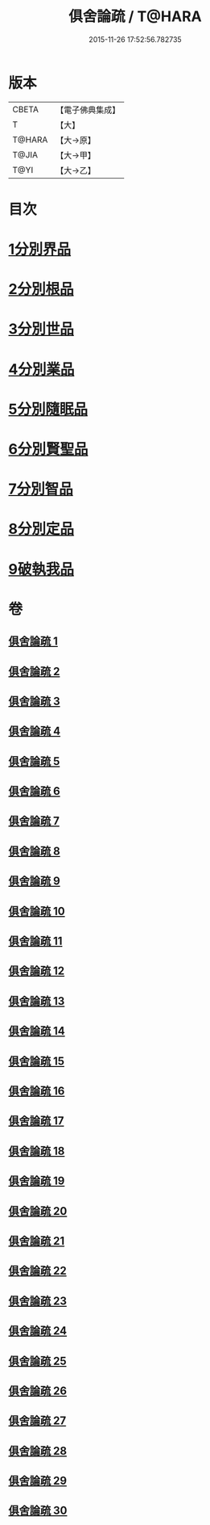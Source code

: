 #+TITLE: 俱舍論疏 / T@HARA
#+DATE: 2015-11-26 17:52:56.782735
* 版本
 |     CBETA|【電子佛典集成】|
 |         T|【大】     |
 |    T@HARA|【大→原】   |
 |     T@JIA|【大→甲】   |
 |      T@YI|【大→乙】   |

* 目次
* [[file:KR6l0035_001.txt::0459b18][1分別界品]]
* [[file:KR6l0035_003.txt::003-0512a27][2分別根品]]
* [[file:KR6l0035_008.txt::008-0584a5][3分別世品]]
* [[file:KR6l0035_013.txt::013-0627a9][4分別業品]]
* [[file:KR6l0035_019.txt::019-0687a5][5分別隨眠品]]
* [[file:KR6l0035_022.txt::022-0723b23][6分別賢聖品]]
* [[file:KR6l0035_026.txt::026-0764c11][7分別智品]]
* [[file:KR6l0035_028.txt::028-0787b9][8分別定品]]
* [[file:KR6l0035_029.txt::0803b14][9破執我品]]
* 卷
** [[file:KR6l0035_001.txt][俱舍論疏 1]]
** [[file:KR6l0035_002.txt][俱舍論疏 2]]
** [[file:KR6l0035_003.txt][俱舍論疏 3]]
** [[file:KR6l0035_004.txt][俱舍論疏 4]]
** [[file:KR6l0035_005.txt][俱舍論疏 5]]
** [[file:KR6l0035_006.txt][俱舍論疏 6]]
** [[file:KR6l0035_007.txt][俱舍論疏 7]]
** [[file:KR6l0035_008.txt][俱舍論疏 8]]
** [[file:KR6l0035_009.txt][俱舍論疏 9]]
** [[file:KR6l0035_010.txt][俱舍論疏 10]]
** [[file:KR6l0035_011.txt][俱舍論疏 11]]
** [[file:KR6l0035_012.txt][俱舍論疏 12]]
** [[file:KR6l0035_013.txt][俱舍論疏 13]]
** [[file:KR6l0035_014.txt][俱舍論疏 14]]
** [[file:KR6l0035_015.txt][俱舍論疏 15]]
** [[file:KR6l0035_016.txt][俱舍論疏 16]]
** [[file:KR6l0035_017.txt][俱舍論疏 17]]
** [[file:KR6l0035_018.txt][俱舍論疏 18]]
** [[file:KR6l0035_019.txt][俱舍論疏 19]]
** [[file:KR6l0035_020.txt][俱舍論疏 20]]
** [[file:KR6l0035_021.txt][俱舍論疏 21]]
** [[file:KR6l0035_022.txt][俱舍論疏 22]]
** [[file:KR6l0035_023.txt][俱舍論疏 23]]
** [[file:KR6l0035_024.txt][俱舍論疏 24]]
** [[file:KR6l0035_025.txt][俱舍論疏 25]]
** [[file:KR6l0035_026.txt][俱舍論疏 26]]
** [[file:KR6l0035_027.txt][俱舍論疏 27]]
** [[file:KR6l0035_028.txt][俱舍論疏 28]]
** [[file:KR6l0035_029.txt][俱舍論疏 29]]
** [[file:KR6l0035_030.txt][俱舍論疏 30]]
